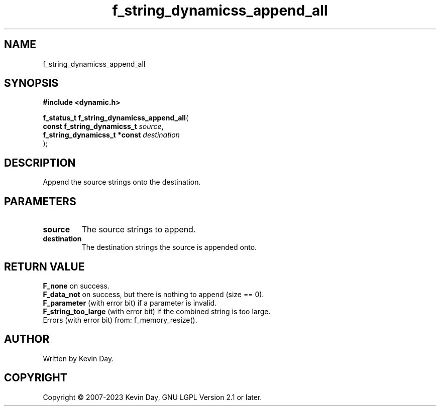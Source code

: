 .TH f_string_dynamicss_append_all "3" "July 2023" "FLL - Featureless Linux Library 0.6.6" "Library Functions"
.SH "NAME"
f_string_dynamicss_append_all
.SH SYNOPSIS
.nf
.B #include <dynamic.h>
.sp
\fBf_status_t f_string_dynamicss_append_all\fP(
    \fBconst f_string_dynamicss_t  \fP\fIsource\fP,
    \fBf_string_dynamicss_t *const \fP\fIdestination\fP
);
.fi
.SH DESCRIPTION
.PP
Append the source strings onto the destination.
.SH PARAMETERS
.TP
.B source
The source strings to append.

.TP
.B destination
The destination strings the source is appended onto.

.SH RETURN VALUE
.PP
\fBF_none\fP on success.
.br
\fBF_data_not\fP on success, but there is nothing to append (size == 0).
.br
\fBF_parameter\fP (with error bit) if a parameter is invalid.
.br
\fBF_string_too_large\fP (with error bit) if the combined string is too large.
.br
Errors (with error bit) from: f_memory_resize().
.SH AUTHOR
Written by Kevin Day.
.SH COPYRIGHT
.PP
Copyright \(co 2007-2023 Kevin Day, GNU LGPL Version 2.1 or later.
